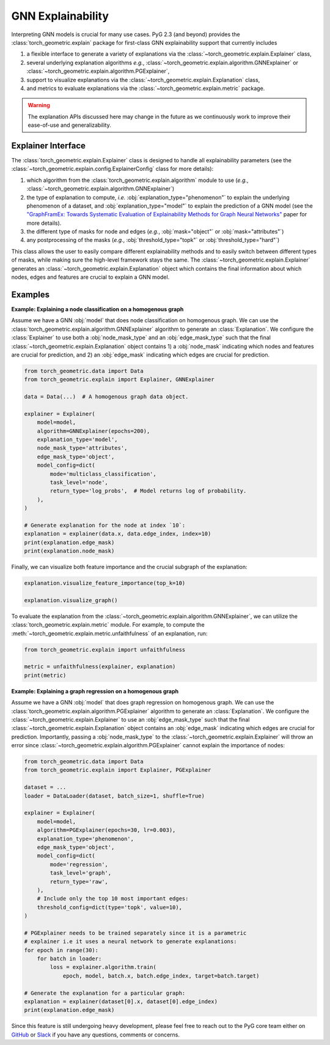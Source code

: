 GNN Explainability
==================

Interpreting GNN models is crucial for many use cases.
PyG 2.3 (and beyond) provides the :class:`torch_geometric.explain` package for first-class GNN explainability support that currently includes

#. a flexible interface to generate a variety of explanations via the :class:`~torch_geometric.explain.Explainer` class,

#. several underlying explanation algorithms *e.g.*, :class:`~torch_geometric.explain.algorithm.GNNExplainer` or :class:`~torch_geometric.explain.algorithm.PGExplainer`,

#. support to visualize explanations via the :class:`~torch_geometric.explain.Explanation` class,

#. and metrics to evaluate explanations via the :class:`~torch_geometric.explain.metric` package.

.. warning::

    The explanation APIs discussed here may change in the future as we continuously work to improve their ease-of-use and generalizability.

Explainer Interface
-------------------

The :class:`torch_geometric.explain.Explainer` class is designed to handle all explainability parameters (see the :class:`~torch_geometric.explain.config.ExplainerConfig` class for more details):

#. which algorithm from the :class:`torch_geometric.explain.algorithm` module to use (*e.g.*, :class:`~torch_geometric.explain.algorithm.GNNExplainer`)

#. the type of explanation to compute, *i.e.* :obj:`explanation_type="phenomenon"` to explain the underlying phenomenon of a dataset, and :obj:`explanation_type="model"` to explain the prediction of a GNN model (see the `"GraphFramEx: Towards Systematic Evaluation of Explainability Methods for Graph Neural Networks" <https://arxiv.org/abs/2206.09677>`_ paper for more details).

#. the different type of masks for node and edges (*e.g.*, :obj:`mask="object"` or :obj:`mask="attributes"`)

#. any postprocessing of the masks (*e.g.*, :obj:`threshold_type="topk"` or :obj:`threshold_type="hard"`)

This class allows the user to easily compare different explainability methods and to easily switch between different types of masks, while making sure the high-level framework stays the same.
The :class:`~torch_geometric.explain.Explainer` generates an :class:`~torch_geometric.explain.Explanation` object which contains the final information about which nodes, edges and features are crucial to explain a GNN model.

Examples
--------

**Example: Explaining a node classification on a homogenous graph**

Assume we have a GNN :obj:`model` that does node classification on homogenous graph.
We can use the :class:`torch_geometric.explain.algorithm.GNNExplainer` algorithm to generate an :class:`Explanation`.
We configure the :class:`Explainer` to use both a :obj:`node_mask_type` and an :obj:`edge_mask_type` such that the final :class:`~torch_geometric.explain.Explanation` object contains 1) a :obj:`node_mask` indicating which nodes and features are crucial for prediction, and 2) an :obj:`edge_mask` indicating which edges are crucial for prediction.

.. code-block:: python

    from torch_geometric.data import Data
    from torch_geometric.explain import Explainer, GNNExplainer

    data = Data(...)  # A homogenous graph data object.

    explainer = Explainer(
        model=model,
        algorithm=GNNExplainer(epochs=200),
        explanation_type='model',
        node_mask_type='attributes',
        edge_mask_type='object',
        model_config=dict(
            mode='multiclass_classification',
            task_level='node',
            return_type='log_probs',  # Model returns log of probability.
        ),
    )

    # Generate explanation for the node at index `10`:
    explanation = explainer(data.x, data.edge_index, index=10)
    print(explanation.edge_mask)
    print(explanation.node_mask)

Finally, we can visualize both feature importance and the crucial subgraph of the explanation:

.. code-block:: python

    explanation.visualize_feature_importance(top_k=10)

    explanation.visualize_graph()

To evaluate the explanation from the :class:`~torch_geometric.explain.algorithm.GNNExplainer`, we can utilize the :class:`torch_geometric.explain.metric` module.
For example, to compute the :meth:`~torch_geometric.explain.metric.unfaithfulness` of an explanation, run:

.. code-block:: python

    from torch_geometric.explain import unfaithfulness

    metric = unfaithfulness(explainer, explanation)
    print(metric)

**Example: Explaining a graph regression on a homogenous graph**

Assume we have a GNN :obj:`model` that does graph regression on homogenous graph.
We can use the :class:`torch_geometric.explain.algorithm.PGExplainer` algorithm to generate an :class:`Explanation`.
We configure the :class:`~torch_geometric.explain.Explainer` to use an :obj:`edge_mask_type` such that the final :class:`~torch_geometric.explain.Explanation` object contains an :obj:`edge_mask` indicating which edges are crucial for prediction.
Importantly, passing a :obj:`node_mask_type` to the :class:`~torch_geometric.explain.Explainer` will throw an error since :class:`~torch_geometric.explain.algorithm.PGExplainer` cannot explain the importance of nodes:

.. code-block:: python

    from torch_geometric.data import Data
    from torch_geometric.explain import Explainer, PGExplainer

    dataset = ...
    loader = DataLoader(dataset, batch_size=1, shuffle=True)

    explainer = Explainer(
        model=model,
        algorithm=PGExplainer(epochs=30, lr=0.003),
        explanation_type='phenomenon',
        edge_mask_type='object',
        model_config=dict(
            mode='regression',
            task_level='graph',
            return_type='raw',
        ),
        # Include only the top 10 most important edges:
        threshold_config=dict(type='topk', value=10),
    )

    # PGExplainer needs to be trained separately since it is a parametric
    # explainer i.e it uses a neural network to generate explanations:
    for epoch in range(30):
        for batch in loader:
            loss = explainer.algorithm.train(
                epoch, model, batch.x, batch.edge_index, target=batch.target)

    # Generate the explanation for a particular graph:
    explanation = explainer(dataset[0].x, dataset[0].edge_index)
    print(explanation.edge_mask)

Since this feature is still undergoing heavy development, please feel free to reach out to the PyG core team either on `GitHub <https://github.com/pyg-team/pytorch_geometric/discussions>`_ or `Slack <https://data.pyg.org/slack.html>`_ if you have any questions, comments or concerns.
